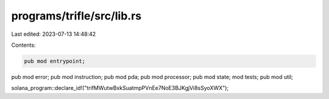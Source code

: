 programs/trifle/src/lib.rs
==========================

Last edited: 2023-07-13 14:48:42

Contents:

.. code-block:: rs

    pub mod entrypoint;
pub mod error;
pub mod instruction;
pub mod pda;
pub mod processor;
pub mod state;
mod tests;
pub mod util;

solana_program::declare_id!("trifMWutwBxkSuatmpPVnEe7NoE3BJKgjVi8sSyoXWX");


